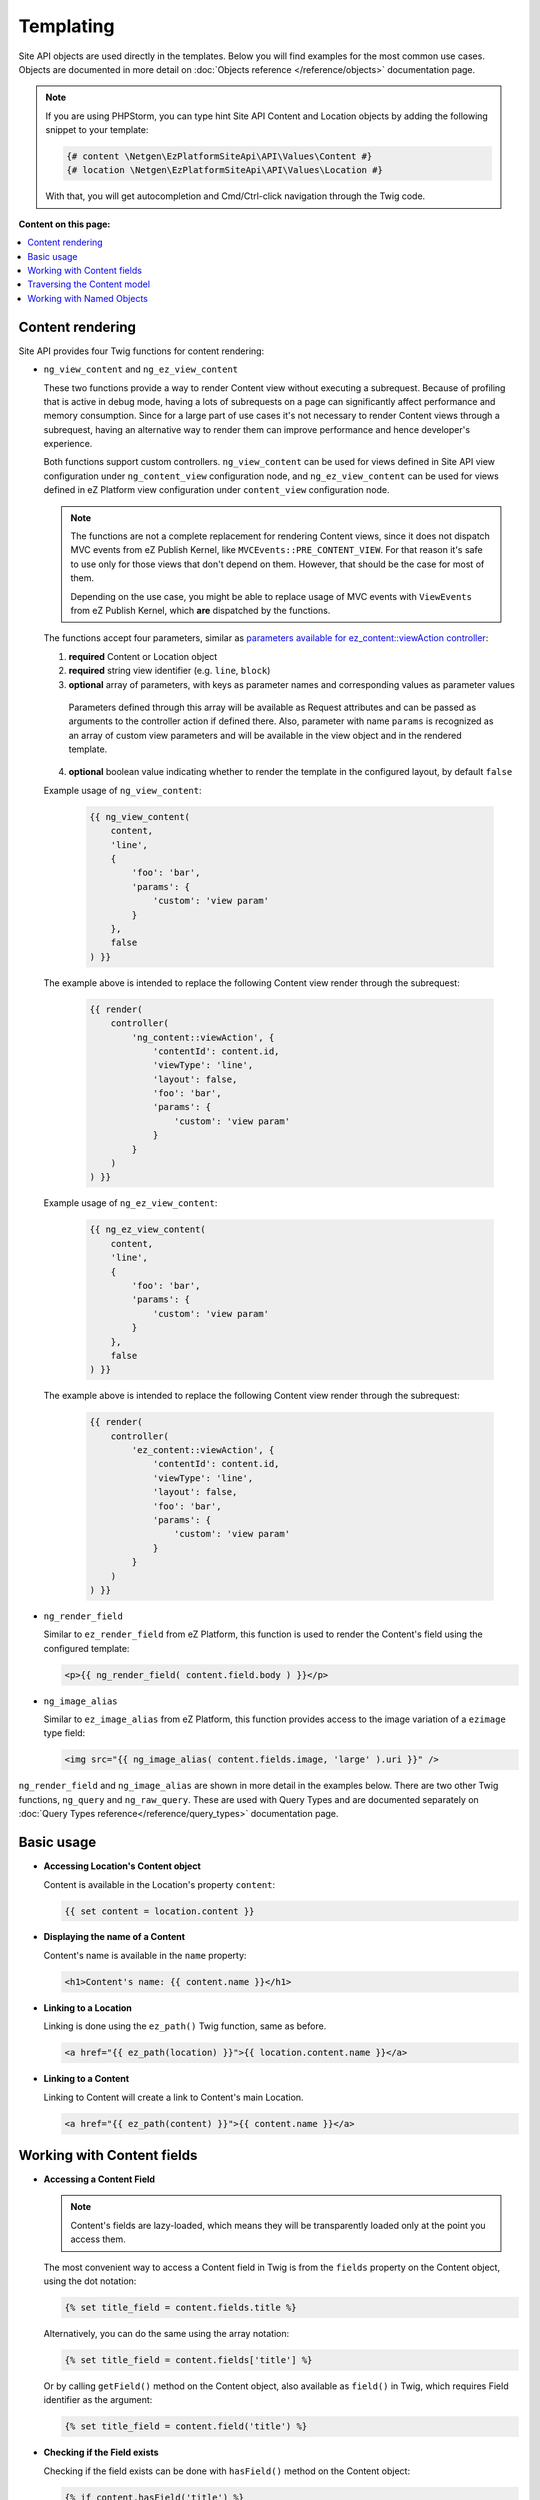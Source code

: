 Templating
==========

Site API objects are used directly in the templates. Below you will find examples for the most
common use cases. Objects are documented in more detail on :doc:`Objects reference </reference/objects>` documentation page.

.. note::

  If you are using PHPStorm, you can type hint Site API Content and Location objects by adding the
  following snippet to your template:

  .. code-block:: twig

    {# content \Netgen\EzPlatformSiteApi\API\Values\Content #}
    {# location \Netgen\EzPlatformSiteApi\API\Values\Location #}

  With that, you will get autocompletion and Cmd/Ctrl-click navigation through the Twig code.

**Content on this page:**

.. contents::
    :depth: 1
    :local:

Content rendering
-----------------

Site API provides four Twig functions for content rendering:

- ``ng_view_content`` and ``ng_ez_view_content``

  These two functions provide a way to render Content view without executing a subrequest. Because
  of profiling that is active in debug mode, having a lots of subrequests on a page can
  significantly affect performance and memory consumption. Since for a large part of use cases
  it's not necessary to render Content views through a subrequest, having an alternative way to
  render them can improve performance and hence   developer's experience.

  Both functions support custom controllers. ``ng_view_content`` can be used for views defined in
  Site API view configuration under ``ng_content_view`` configuration node, and
  ``ng_ez_view_content`` can be used for views defined in eZ Platform view configuration under
  ``content_view`` configuration node.

  .. note::

      The functions are not a complete replacement for rendering Content views, since it does not
      dispatch MVC events from eZ Publish Kernel, like ``MVCEvents::PRE_CONTENT_VIEW``. For that
      reason it's safe to use only for those views that don't depend on them. However, that should
      be the case for most of them.

      Depending on the use case, you might be able to replace usage of MVC events with
      ``ViewEvents`` from eZ Publish Kernel, which **are** dispatched by the functions.

  The functions accept four parameters, similar as `parameters available for ez_content::viewAction
  controller <https://doc.ezplatform.com/en/latest/guide/templates/#available-arguments>`_:

  1. **required** Content or Location object
  2. **required** string view identifier (e.g. ``line``, ``block``)
  3. **optional** array of parameters, with keys as parameter names and corresponding values as parameter values

    Parameters defined through this array will be available as Request attributes and can be
    passed as arguments to the controller action if defined there. Also, parameter with name
    ``params`` is recognized as an array of custom view parameters and will be available in the
    view object and in the rendered template.

  4. **optional** boolean value indicating whether to render the template in the configured
     layout, by default ``false``

  Example usage of ``ng_view_content``:

      .. code-block:: twig

          {{ ng_view_content(
              content,
              'line',
              {
                  'foo': 'bar',
                  'params': {
                      'custom': 'view param'
                  }
              },
              false
          ) }}

  The example above is intended to replace the following Content view render through the subrequest:

      .. code-block:: twig

          {{ render(
              controller(
                  'ng_content::viewAction', {
                      'contentId': content.id,
                      'viewType': 'line',
                      'layout': false,
                      'foo': 'bar',
                      'params': {
                          'custom': 'view param'
                      }
                  }
              )
          ) }}

  Example usage of ``ng_ez_view_content``:

      .. code-block:: twig

          {{ ng_ez_view_content(
              content,
              'line',
              {
                  'foo': 'bar',
                  'params': {
                      'custom': 'view param'
                  }
              },
              false
          ) }}

  The example above is intended to replace the following Content view render through the subrequest:

      .. code-block:: twig

          {{ render(
              controller(
                  'ez_content::viewAction', {
                      'contentId': content.id,
                      'viewType': 'line',
                      'layout': false,
                      'foo': 'bar',
                      'params': {
                          'custom': 'view param'
                      }
                  }
              )
          ) }}

- ``ng_render_field``

  Similar to ``ez_render_field`` from eZ Platform, this function is used to render the Content's
  field using the configured template:

  .. code-block:: twig

    <p>{{ ng_render_field( content.field.body ) }}</p>

- ``ng_image_alias``

  Similar to ``ez_image_alias`` from eZ Platform, this function provides access to the image
  variation of a ``ezimage`` type field:

  .. code-block:: twig

    <img src="{{ ng_image_alias( content.fields.image, 'large' ).uri }}" />

``ng_render_field`` and ``ng_image_alias`` are shown in more detail in the examples below. There are
two other Twig functions, ``ng_query`` and ``ng_raw_query``. These are used with Query Types and are
documented separately on :doc:`Query Types reference</reference/query_types>` documentation page.

Basic usage
-----------

- **Accessing Location's Content object**

  Content is available in the Location's property ``content``:

  .. code-block:: twig

    {{ set content = location.content }}

- **Displaying the name of a Content**

  Content's name is available in the ``name`` property:

  .. code-block:: twig

    <h1>Content's name: {{ content.name }}</h1>

- **Linking to a Location**

  Linking is done using the ``ez_path()`` Twig function, same as before.

  .. code-block:: twig

    <a href="{{ ez_path(location) }}">{{ location.content.name }}</a>

- **Linking to a Content**

  Linking to Content will create a link to Content's main Location.

  .. code-block:: twig

    <a href="{{ ez_path(content) }}">{{ content.name }}</a>

Working with Content fields
---------------------------

- **Accessing a Content Field**

  .. note::

    Content's fields are lazy-loaded, which means they will be transparently loaded only at the
    point you access them.

  The most convenient way to access a Content field in Twig is from the ``fields`` property on the
  Content object, using the dot notation:

  .. code-block:: twig

    {% set title_field = content.fields.title %}

  Alternatively, you can do the same using the array notation:

  .. code-block:: twig

    {% set title_field = content.fields['title'] %}

  Or by calling ``getField()`` method on the Content object, also available as ``field()`` in Twig,
  which requires Field identifier as the argument:

  .. code-block:: twig

    {% set title_field = content.field('title') %}

- **Checking if the Field exists**

  Checking if the field exists can be done with ``hasField()`` method on the Content object:

  .. code-block:: twig

    {% if content.hasField('title') %}
        <p>Content has a 'title' field</p>
    {% endif %}

- **Choosing first existing and non-empty Field**

  You can choose first existing and non-empty Field from the multiple Field identifiers with
  ``getFirstNonEmptyField()`` method on the Content object, also available as ``getFirstNonEmptyField``
  in Twig:

  .. code-block:: twig

    {{ ng_render_field(content.getFirstNonEmptyField('title', 'short_title', 'name')) }}

  .. note::

    If no Fields are found on the Content object, a :ref:`surrogate type field<content_field_inconsistencies>`
    will be returned. If all found Fields are empty, the first found Field will be returned.

  .. note::

    If returned Field can be of one of multiple FieldTypes (if identifiers for multiple FieldTypes
    are given), accessing the value directly would be ambiguous. In that case it's best to use this
    method together with ``ng_render_field`` Twig function, as is shown in the example above.

  .. note::

    At least one Field identifier must be given to this method, but any number of additional
    identifiers can be provided.

- **Displaying Field's metadata**

  Field object aggregates some data from the FieldDefinition:

  .. code-block:: twig

    {% set title_field = content.fields.title %}

    <p>Field name: {{ title_field.name }}</p>
    <p>Field description: {{ title_field.description }}</p>
    <p>FieldType identifier: {{ title_field.fieldTypeIdentifier }}</p>

- **Rendering the field using the configured template**

  To render a field in vanilla eZ Platform you would use
  `ez_render_field <https://doc.ezplatform.com/en/2.2/guide/twig_functions_reference/#ez_render_field>`_ function, which
  does that using the `configured template block <https://doc.ezplatform.com/en/2.2/guide/templates/#using-the-field-types-template-block>`_.
  For the same purpose and using the same templates, Site API provides its own function
  ``ng_render_field``. It has two parameters:

  1. **required** Field object
  2. **optional** hash of parameters, by default an empty array ``[]``

     This parameter is exactly the same as you would use with ``ez_render_field``. The only
     exception is the ``lang`` parameter, used to override the language of the rendered field, which
     is not used by the ``ng_render_field``.

  Basic usage:

  .. code-block:: twig

    {{ ng_render_field( content.fields.title ) }}

  Using the second parameter to override the default template block:

  .. code-block:: twig

    {{
        ng_render_field(
            content.fields.title,
            { 'template': '@AcmeTest/field/my_field_template.html.twig' }
        )
    }}

- **Checking if the Field's value is empty**

  This is done by calling ``isEmpty()`` method on the Field object, also available as
  ``empty()`` or just ``empty`` in Twig:

  .. code-block:: twig

    {% if content.fields.title.empty %}
        <p>Title is empty</p>
    {% else %}
        {{ ng_render_field( content.fields.title ) }}
    {% endif %}

- **Accessing the Field's value**

  Typically you would render the field using ``ng_render_field`` Twig function, but if needed you
  can also access field's value directly. Value format varies by the FieldType, so you'll need to
  know about the type of the Field whose value you're accessing. You can find out more about that on
  the official `FieldType reference page <https://doc.ezplatform.com/en/latest/api/field_type_reference/>`_
  or even looking at the value's code.

  Here we'll assume ``title`` field is of the FieldType ``ezstring``. Latest code for that
  FieldType's value can be found `here <https://github.com/ezsystems/ezpublish-kernel/blob/master/eZ/Publish/Core/FieldType/TextLine/Value.php>`_.

  .. code-block:: twig

    <h1>Value of the title field is: '{{ content.fields.title.value.text }}'</h1>

- **Rendering the image field**

  Typically for this you would use the built-in template through ``ng_render_field`` function, but
  you can also do it manually if needed:

  .. code-block:: twig

    {% set image = content.fields.image %}

    {% if not image.empty %}
        <img src="{{ ng_image_alias( image, 'i1140' ).uri }}"
             alt="{{ image.value.alternativeText }}" />
    {% endif %}

Traversing the Content model
----------------------------

Content Locations
~~~~~~~~~~~~~~~~~

- **Accessing the main Location of a Content**

  .. code-block:: twig

    {% set main_location = content.mainLocation %}

- **Listing Content's Locations**

  This is done by calling the method ``getLocations()``, also available as ``locations()`` in
  Twig. It returns an array of Locations sorted by the path string (e.g. ``/1/2/191/300/``) and
  optionally accepts maximum number of items returned (by default ``25``).

  .. code-block:: twig

    {% set locations = content.locations(10) %}

    <p>First 10 Content's Locations:</p>

    <ul>
    {% for location in locations %}
        <li>
            <a href="{{ ez_path(location) }}">Location #{{ location.id }}</a>
        </li>
    {% endif %}
    </ul>

- **Paginating through Content's Locations**

  This is done by calling the method ``filterLocations()``, which returns a ``Pagerfanta``
  instance with Locations sorted by the path string (e.g. ``/1/2/191/300/``) and accepts two
  optional parameters:

  1. **optional** maximum number of items per page, by default ``25``
  2. **optional** current page, by default ``1``

  .. code-block:: twig

    {% set locations = content.filterLocations(10, 2) %}

    <h3>Content's Location, page {{ locations.currentPage }}</h3>
    <p>Total: {{ locations.nbResults }} items</p>

    <ul>
    {% for location in locations %}
        <li>
            <a href="{{ ez_path(location) }}">Location #{{ location.id }}</a>
        </li>
    {% endfor %}
    </ul>

    {{ pagerfanta( locations, 'twitter_bootstrap' ) }}

Content Field relations
~~~~~~~~~~~~~~~~~~~~~~~

- **Accessing a single field relation**

  This is done by calling the method ``getFieldRelation()``, also available as
  ``fieldRelation()`` in Twig. It has one required parameter, which is the identifier of the
  relation field. In our example, the relation field's identifier is ``related_article``.

  .. code-block:: twig

    {% set related_content = content.fieldRelation('related_article') %}

    {% if related_content is not empty %}
        <a href="{{ ez_path(related_content) }}">{{ related_content.name }}</a>
    {% endif %}

  .. note::

    If relation field contains multiple relations, the first one will be returned. If it doesn't
    contain relations or you don't have the access to read the related Content, the method will
    return ``
    ``. Make sure to check if that's the case.

- **Accessing all field relations**

  This is done by calling the method ``getFieldRelations()``, also available as
  ``fieldRelations()`` in Twig. It returns an array of Content items and has two parameters:

  1. **required** identifier of the relation field
  2. **optional** maximum number of items returned, by default ``25``

  .. code-block:: twig

    {% set related_articles = content.fieldRelations('related_articles', 10) %}

    <ul>
    {% for article in related_articles %}
        <li>
            <a href="{{ ez_path(article) }}">{{ article.name }}</a>
        </li>
    {% endfor %}
    </ul>

- **Filtering through field relations**

  This is done by calling the method ``filterFieldRelations()``, which returns a Pagerfanta
  instance and has four parameters:

  1. **required** identifier of the relation field
  2. **optional** array of ContentType identifiers that will be used to filter the result, by
     default an empty array ``[]``
  3. **optional** maximum number of items per page, by default ``25``
  4. **optional** current page, by default ``1``

  .. code-block:: twig

    {% set articles = content.filterFieldRelations('related_items', ['article'], 10, 1) %}

    <ul>
    {% for article in articles %}
        <li>
            <a href="{{ ez_path(article) }}">{{ article.name }}</a>
        </li>
    {% endfor %}
    </ul>

    {{ pagerfanta( events, 'twitter_bootstrap' ) }}

Location children
~~~~~~~~~~~~~~~~~

- **Listing Location's children**

  This is done by calling the method ``getChildren()``, also available as ``children()`` in
  Twig. It returns an array of children Locations and optionally accepts maximum number of items
  returned (by default ``25``).

  .. code-block:: twig

    {% set children = location.children(10) %}

    <h3>List of 10 Location's children, sorted as is defined on the Location</h3>

    <ul>
    {% for child in children %}
        <li>
            <a href="{{ ez_path(child) }}">{{ child.content.name }}</a>
        </li>
    {% endfor %}
    </ul>

- **Accessing the first child of a Location**

  This is done by calling the method ``getFirstChild()``, also available as ``firstChild()`` in
  Twig. It has one optional parameter, which is a ContentType identifier that returned Location must
  match. In our example, the ContentType identifier is ``blog_post``. Returned Location will be
  the first one from the children Locations sorted as is defined by their parent Location, which is
  the Location the method is called on.

  .. code-block:: twig

    {% set first_child = location.firstChild('blog_post') %}

    {% if first_child is not null %}
        <p>
            First blog post, as sorted by the parent Location:
            <a href="{{ ez_path(first_child) }}">{{ first_child.content.name }}</a>
        </p>
    {% else %}
        <p>There are no blog posts under this Location</p>
    {% endif %}

  .. note::

    If the Location doesn't contain any children, optionally limited by the the given ContentType,
    the method will return ``null``. Make sure to check if that's the case.

- **Filtering through Location's children**

  This is done by calling the method ``filterChildren()``, which returns a Pagerfanta instance
  and has three parameters:

  1. **optional** array of ContentType identifiers that will be used to filter the result, by default
     an empty array ``[]``
  2. **optional** maximum number of items per page, by default ``25``
  3. **optional** current page, by default ``1``

  .. code-block:: twig

    {% set documents = location.filterChildren(['document'], 10, 1) %}

    <h3>Children documents, page {{ documents.currentPage }}</h3>
    <p>Total: {{ documents.nbResults }} items</p>

    <ul>
    {% for document in documents %}
        <li>
            <a href="{{ ez_path(document) }}">{{ document.content.name }}</a>
        </li>
    {% endfor %}
    </ul>

    {{ pagerfanta( documents, 'twitter_bootstrap' ) }}

Location siblings
~~~~~~~~~~~~~~~~~

- **Listing Location's siblings**

  This is done by calling the method ``getSiblings()``, also available as ``siblings()`` in
  Twig. It returns an array of children Locations and optionally accepts maximum number of items
  returned (by default ``25``).

  .. code-block:: twig

    {% set siblings = location.siblings(10) %}

    <h3>List of 10 Location's siblings, sorted as is defined on the parent Location</h3>

    <ul>
    {% for sibling in siblings %}
        <li>
            <a href="{{ ez_path(sibling) }}">{{ sibling.content.name }}</a>
        </li>
    {% endfor %}
    </ul>

- **Filtering through Location's siblings**

  This is done by calling the method ``filterSiblings()``, which returns a Pagerfanta instance
  and has three parameters:

  1. **optional** array of ContentType identifiers that will be used to filter the result, by default
     an empty array ``[]``
  2. **optional** maximum number of items per page, by default ``25``
  3. **optional** current page, by default ``1``

  .. code-block:: twig

    {% set articles = location.filterSiblings(['article'], 10, 1) %}

    <h3>Sibling articles, page {{ articles.currentPage }}</h3>
    <p>Total: {{ articles.nbResults }} items</p>

    <ul>
    {% for article in articles %}
        <li>
            <a href="{{ ez_path(article) }}">{{ article.content.name }}</a>
        </li>
    {% endfor %}
    </ul>

    {{ pagerfanta( articles, 'twitter_bootstrap' ) }}

.. _named_object_template:

Working with Named Objects
--------------------------

Named objects feature provides a way to configure specific objects (``Content``, ``Location`` and
``Tag``) by name and ID, and a way to access them by name from PHP, Twig and Query Type
configuration. Site API NamedObjectProvider service is available as ``namedObject``. Its purpose is
providing access to configured named objects.

.. note::

    Configuration of named objects is documented in more detail :ref:`on the Configuration page<named_object_configuration>`.
    Usage of named objects from PHP is :ref:`documented on the Services page<named_object_php>`.

A following named object configuration is given:

.. code-block:: yaml

    ezpublish:
        system:
            frontend_group:
                ng_site_api:
                    named_objects:
                        content:
                            certificate: 3
                        locations:
                            homepage: 2
                        tags:
                            colors: 4

Three functions for accessing named objects are available, one for each object type:

- ``ng_named_content``

  Provides access to named Content object. Example usage:

  .. code-block:: twig

    {% set certificate = ng_named_content('certificate') %}

- ``ng_named_location``

  Provides access to named Location object. Example usage:

  .. code-block:: twig

    {% set homepage = ng_named_location('homepage') %}

- ``ng_named_tag``

  Provides access to named Tag object. Example usage:

  .. code-block:: twig

    {% set colors = ng_named_tag('colors') %}
